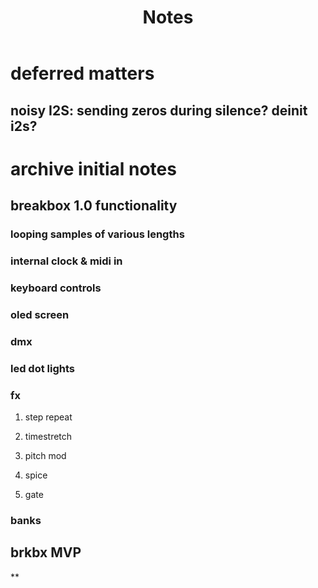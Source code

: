 #+title: Notes





* deferred matters
** noisy I2S: sending zeros during silence? deinit i2s?



* archive initial notes
** breakbox 1.0 functionality
*** looping samples of various lengths
*** internal clock & midi in
*** keyboard controls
*** oled screen
*** dmx
*** led dot lights
*** fx
**** step repeat
**** timestretch
**** pitch mod
**** spice
**** gate
*** banks

** brkbx MVP
**
